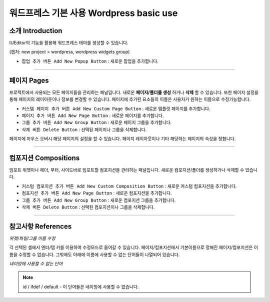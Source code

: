 워드프레스 기본 사용 Wordpress basic use
==========

소개 Introduction
----------------

IUEditor의 기능을 활용해 워드프레스 테마를 생성할 수 있습니다.

(캡처: new project > wordpress, wordpress widgets group)



* ``팝업 추가 버튼 Add New Popup Button`` : 새로운 팝업을 추가합니다.

----------



페이지 Pages
-----------

프로젝트에서 사용되는 모든 페이지들을 관리하는 패널입니다. 새로운 **페이지/폴더를 생성** 하거나 **삭제** 할 수 있습니다. 또한 페이지 설정을 통해 페이지의 레이아웃이나 정보를 변경할 수 있습니다. 페이지에 추가된 요소들의 이름은 사용자가 원하는 이름으로 수정가능합니다.

* ``커스템 페이지 추가 버튼 Add New Custom Page Button`` : 새로운 템플릿 페이지를 추가합니다.
* ``페이지 추가 버튼 Add New Page Button`` : 새로운 페이지를 추가합니다.
* ``그룹 추가 버튼 Add New Group Button`` : 새로운 페이지 그룹을 추가합니다.
* ``삭제 버튼 Delete Button`` : 선택된 페이지나 그룹을 삭제합니다.

페이지에 마우스 오버시 해당 페이지의 설정을 할 수 있습니다. 페이지 레이아웃이나 기타 해당하는 페이지의 속성을 정합니다.

----------


컴포지션 Compositions
-------------------

임포트 위젯이나 헤더, 푸터, 사이드바로 임포트할 컴포지션을 관리하는 패널입니다. 새로운 컴포지션/폴더를 생성하거나 삭제할 수 있습니다.


* ``커스텀 컴포지션 추가 버튼 Add New Custom Composition Button`` : 새로운 커스텀 컴포지션을 추가합니다.
* ``컴포지션 추가 버튼 Add New Page Button`` : 새로운 컴포지션을 추가합니다.
* ``그룹 추가 버튼 Add New Group Button`` : 새로운 컴포지션 그룹을 추가합니다.
* ``삭제 버튼 Delete Button`` : 선택된 컴포지션이나 그룹을 삭제합니다.


----------


참고사항 References
----------------

*위젯/파일/그룹 이름 수정*

각 선택된 셀에서 엔터/탭 키를 이용하여 수정모드로 들어갈 수 있습니다. 페이지/컴포지션에서 기본이름으로 정해진 페이지/컴포지션은 이름을 수정할 수 없습니다. 그밖에도 아래에 이름에 사용할 수 없는 단어들이 나열되어 있습니다.

*네이밍에 사용할 수 없는 단어*

.. note:: id / ifdef / default - 이 단어들은 네이밍에 사용할 수 없습니다.

